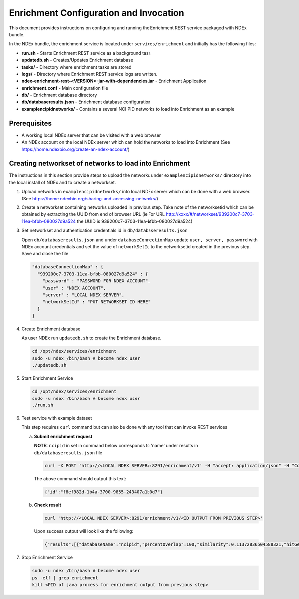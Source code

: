 Enrichment Configuration and Invocation
==========================================

This document provides instructions on configuring and running the Enrichment REST service
packaged with NDEx bundle.

In the NDEx bundle, the enrichment service is located under ``services/enrichment`` and
initially has the following files:

* **run.sh** - Starts Enrichment REST service as a background task
* **updatedb.sh** - Creates/Updates Enrichment database
* **tasks/** - Directory where enrichment tasks are stored
* **logs/** - Directory where Enrichment REST service logs are written.
* **ndex-enrichment-rest-<VERSION>-jar-with-dependencies.jar** - Enrichment Application
* **enrichment.conf** - Main configuration file
* **db/** - Enrichment database directory
* **db/databaseresults.json** - Enrichment database configuration
* **examplencipidnetworks/** - Contains a several NCI PID networks to load into Enrichment as an example


Prerequisites
---------------

* A working local NDEx server that can be visited with a web browser

* An NDEx account on the local NDEx server which can hold the networks to load into Enrichment (See https://home.ndexbio.org/create-an-ndex-account/)

Creating networkset of networks to load into Enrichment
----------------------------------------------------------

The instructions in this section provide steps to upload the networks under ``examplencipidnetworks/``
directory into the local install of NDEx and to create a networkset.


#. Upload networks in ``examplencipidnetworks/`` into local NDEx server which can be done with a web browser. (See https://home.ndexbio.org/sharing-and-accessing-networks/)

#. Create a networkset containing networks uploaded in previous step. Take note of the networksetid which can be
   obtained by extracting the UUID from end of browser URL (ie For URL http://xxxx/#/networkset/939200c7-3703-11ea-bfbb-080027d9a524 the UUID is 939200c7-3703-11ea-bfbb-080027d9a524)

#. Set networkset and authentication credentials id in ``db/databaseresults.json``

   Open ``db/databaseresults.json`` and under ``databaseConnectionMap`` update ``user, server, password`` with NDEx account credentials and set the value of ``networkSetId`` to the networksetid created in the previous step. Save and close the file

   .. code-block::

    "databaseConnectionMap" : {
      "939200c7-3703-11ea-bfbb-080027d9a524" : {
        "password" : "PASSWORD FOR NDEX ACCOUNT",
        "user" : "NDEX ACCOUNT",
        "server" : "LOCAL NDEX SERVER",
        "networkSetId" : "PUT NETWORKSET ID HERE"
      }
    }

#. Create Enrichment database

   As user NDEx run ``updatedb.sh`` to create the Enrichment database.

   .. code-block::

      cd /opt/ndex/services/enrichment
      sudo -u ndex /bin/bash # become ndex user
      ./updatedb.sh

#. Start Enrichment Service

   .. code-block::

      cd /opt/ndex/services/enrichment
      sudo -u ndex /bin/bash # become ndex user
      ./run.sh

#. Test service with example dataset

   This step requires ``curl`` command but can also be done with any tool that can invoke REST services

   a. **Submit enrichment request**

      **NOTE:** ``ncipid`` in set in command below corresponds to 'name' under results in ``db/databaseresults.json`` file

      .. code-block::

         curl -X POST 'http://<LOCAL NDEX SERVER>:8291/enrichment/v1' -H "accept: application/json" -H "Content-Type: application/json" -d "{\"databaseList\":[\"ncipid\"],\"geneList\":[\"MAPK3\"]}"

      The above command should output this text:

      .. code-block::

         {"id":"f8ef982d-1b4a-3700-9855-243407a1b0d7"}




   b. **Check result**

      .. code-block::

         curl 'http://<LOCAL NDEX SERVER>:8291/enrichment/v1/<ID OUTPUT FROM PREVIOUS STEP>'

      Upon success output will look like the following:

      .. code-block::

         {"results":[{"databaseName":"ncipid","percentOverlap":100,"similarity":0.11372836504588321,"hitGenes":["MAPK3"],"networkUUID":"6a5d5aa8-3722-11ea-af96-080027d9a524","nodes":45,"edges":185,"pValue":0.0,"rank":0,"description":"EPHB forward signaling","url":"localhost/#/network/6a5d5aa8-3722-11ea-af96-080027d9a524","imageURL":"http://www.home.ndexbio.org/img/pid-logo-ndex.jpg","databaseUUID":"e508cf31-79af-463e-b8b6-ff34c87e1734","totalNetworkCount":7},{"databaseName":"ncipid","percentOverlap":100,"similarity":0.19961372582859194,"hitGenes":["MAPK3"],"networkUUID":"6a42cdc0-3722-11ea-af96-080027d9a524","nodes":16,"edges":32,"pValue":0.0,"rank":1,"description":"Ras signaling in the CD4 TCR pathway","url":"localhost/#/network/6a42cdc0-3722-11ea-af96-080027d9a524","imageURL":"http://www.home.ndexbio.org/img/pid-logo-ndex.jpg","databaseUUID":"e508cf31-79af-463e-b8b6-ff34c87e1734","totalNetworkCount":7}],"numberOfHits":2,"start":0,"size":0,"startTime":1579043453735,"message":null,"status":"complete","progress":100,"wallTime":140}

#. Stop Enrichment Service

   .. code-block::

       sudo -u ndex /bin/bash # become ndex user
       ps -elf | grep enrichment
       kill <PID of java process for enrichment output from previous step>



